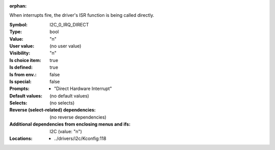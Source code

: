 :orphan:

.. title:: I2C_0_IRQ_DIRECT

.. option:: CONFIG_I2C_0_IRQ_DIRECT:
.. _CONFIG_I2C_0_IRQ_DIRECT:

When interrupts fire, the driver's ISR function is being called directly.



:Symbol:           I2C_0_IRQ_DIRECT
:Type:             bool
:Value:            "n"
:User value:       (no user value)
:Visibility:       "n"
:Is choice item:   true
:Is defined:       true
:Is from env.:     false
:Is special:       false
:Prompts:

 *  "Direct Hardware Interrupt"
:Default values:
 (no default values)
:Selects:
 (no selects)
:Reverse (select-related) dependencies:
 (no reverse dependencies)
:Additional dependencies from enclosing menus and ifs:
 I2C (value: "n")
:Locations:
 * ../drivers/i2c/Kconfig:118